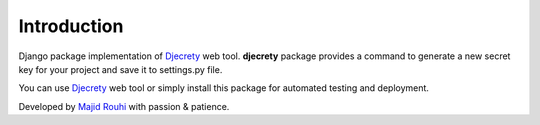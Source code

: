 Introduction
============

Django package implementation of `Djecrety <https://dejcrety.ir/>`_ web tool.
**djecrety** package provides a command to generate a new secret key for your project and save it to settings.py file.

You can use `Djecrety <https://dejcrety.ir/>`_ web tool or simply install this package for automated testing and deployment.

Developed by `Majid Rouhi <https://www.thiswayyoufools.com/>`_ with passion & patience.
